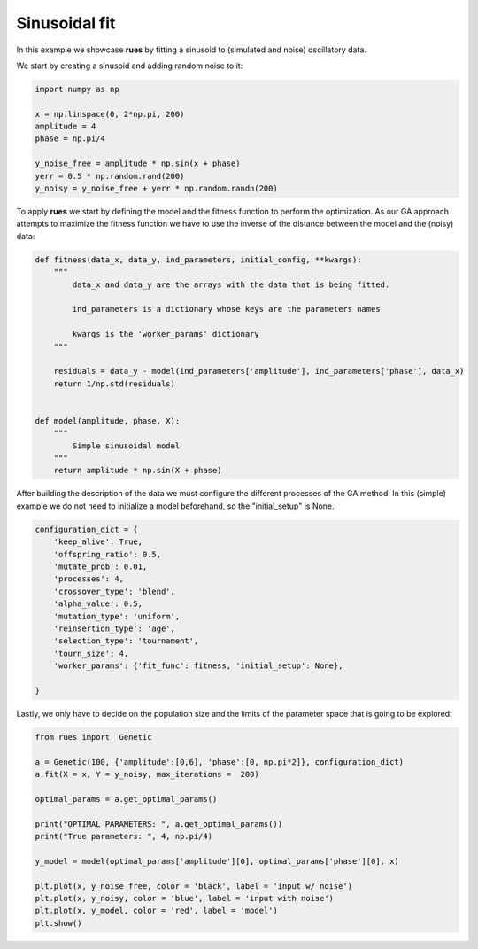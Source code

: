 Sinusoidal fit
================================

In this example we showcase **rues** by fitting a sinusoid to (simulated and noise) oscillatory data.

We start by creating a sinusoid and adding random noise to it:

.. code-block:: python
 
    import numpy as np 

    x = np.linspace(0, 2*np.pi, 200)
    amplitude = 4
    phase = np.pi/4

    y_noise_free = amplitude * np.sin(x + phase)
    yerr = 0.5 * np.random.rand(200)
    y_noisy = y_noise_free + yerr * np.random.randn(200)
    

To apply **rues** we start by defining the model and the fitness function to perform the optimization. As our GA approach attempts to maximize the fitness function we have to use the inverse of the distance between the model and the (noisy) data: 

.. code-block:: python

	def fitness(data_x, data_y, ind_parameters, initial_config, **kwargs):
	    """
	        data_x and data_y are the arrays with the data that is being fitted.

	        ind_parameters is a dictionary whose keys are the parameters names

	        kwargs is the 'worker_params' dictionary 
	    """

	    residuals = data_y - model(ind_parameters['amplitude'], ind_parameters['phase'], data_x)
	    return 1/np.std(residuals) 


	def model(amplitude, phase, X):
	    """
	        Simple sinusoidal model
	    """
	    return amplitude * np.sin(X + phase)

After building the description of the data we must configure the different processes of the GA method. In this (simple) example we do not need to initialize a model beforehand, so the "initial_setup" is None.


.. code-block:: python

    configuration_dict = {
        'keep_alive': True,
        'offspring_ratio': 0.5,
        'mutate_prob': 0.01,
        'processes': 4,
        'crossover_type': 'blend',
        'alpha_value': 0.5,
        'mutation_type': 'uniform',
        'reinsertion_type': 'age',
        'selection_type': 'tournament',
        'tourn_size': 4,
        'worker_params': {'fit_func': fitness, 'initial_setup': None},
        
    }

Lastly, we only have to decide on the population size and the limits of the parameter space that is going to be explored:


.. code-block:: python


    from rues import  Genetic

    a = Genetic(100, {'amplitude':[0,6], 'phase':[0, np.pi*2]}, configuration_dict)
    a.fit(X = x, Y = y_noisy, max_iterations =  200)

    optimal_params = a.get_optimal_params()

    print("OPTIMAL PARAMETERS: ", a.get_optimal_params())
    print("True parameters: ", 4, np.pi/4)
    
    y_model = model(optimal_params['amplitude'][0], optimal_params['phase'][0], x)

    plt.plot(x, y_noise_free, color = 'black', label = 'input w/ noise')
    plt.plot(x, y_noisy, color = 'blue', label = 'input with noise')
    plt.plot(x, y_model, color = 'red', label = 'model')
    plt.show()